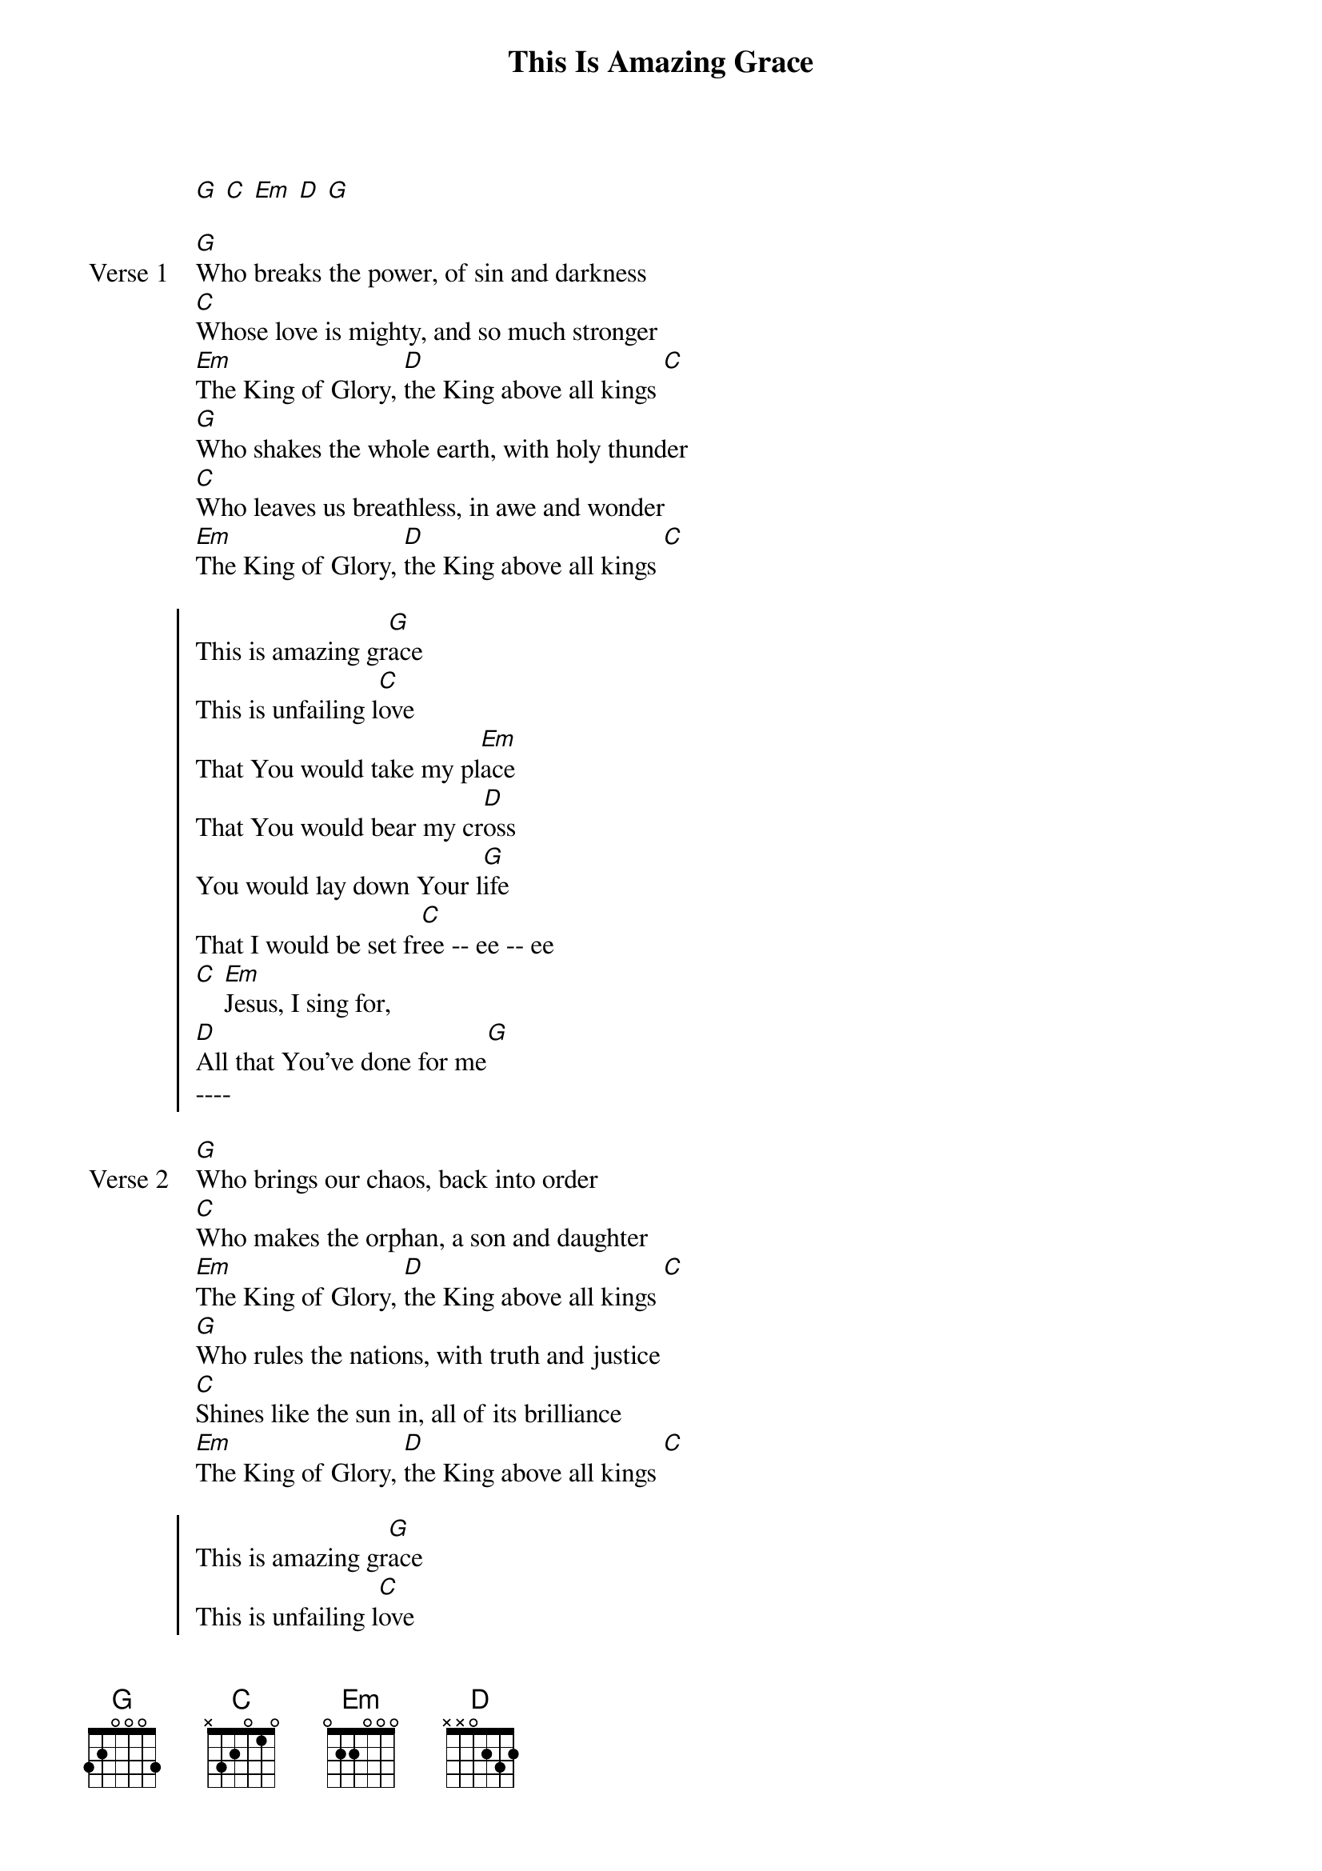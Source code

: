 {title: This Is Amazing Grace}
{artist: Josh Farro, Phil Wickham, Jeremy Riddle}
{key: G}
{tempo: 98}

{start_of_verse}
[G] [C] [Em] [D] [G]
{end_of_verse}

{start_of_verse: Verse 1}
[G]Who breaks the power, of sin and darkness
[C]Whose love is mighty, and so much stronger
[Em]The King of Glory, [D]the King above all kings [C]
[G]Who shakes the whole earth, with holy thunder
[C]Who leaves us breathless, in awe and wonder
[Em]The King of Glory, [D]the King above all kings [C]
{end_of_verse}

{start_of_chorus}
This is amazing gr[G]ace
This is unfailing l[C]ove
That You would take my pl[Em]ace
That You would bear my cr[D]oss
You would lay down Your l[G]ife
That I would be set fr[C]ee -- ee -- ee
[C] [Em]Jesus, I sing for,
[D]All that You've done for me[G]
----
{end_of_chorus}

{start_of_verse: Verse 2}
[G]Who brings our chaos, back into order
[C]Who makes the orphan, a son and daughter
[Em]The King of Glory, [D]the King above all kings [C]
[G]Who rules the nations, with truth and justice
[C]Shines like the sun in, all of its brilliance
[Em]The King of Glory, [D]the King above all kings [C]
{end_of_verse}

{start_of_chorus}
This is amazing gr[G]ace
This is unfailing l[C]ove
That You would take my pl[Em]ace
That You would bear my cr[D]oss
You would lay down Your l[G]ife
That I would be set fr[C]ee -- ee -- ee
[C] [Em]Jesus, I sing for,
[D]All that You've done for me[G]
{end_of_chorus}

{start_of_bridge}
[G]Worthy is the Lamb who was slain
[C]Worthy is the King who conquered the grave
[Em]Worthy is the Lamb who was slain
[C]Worthy is the King who conquered the grave
(Final Time through last line)
[C]Worthy, Worthy, Worthy
{end_of_bridge}
